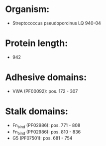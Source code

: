 * Organism:
- Streptococcus pseudoporcinus LQ 940-04
* Protein length:
- 942
* Adhesive domains:
- VWA (PF00092): pos. 172 - 307
* Stalk domains:
- Fn_bind (PF02986): pos. 771 - 808
- Fn_bind (PF02986): pos. 810 - 836
- G5 (PF07501): pos. 681 - 754

